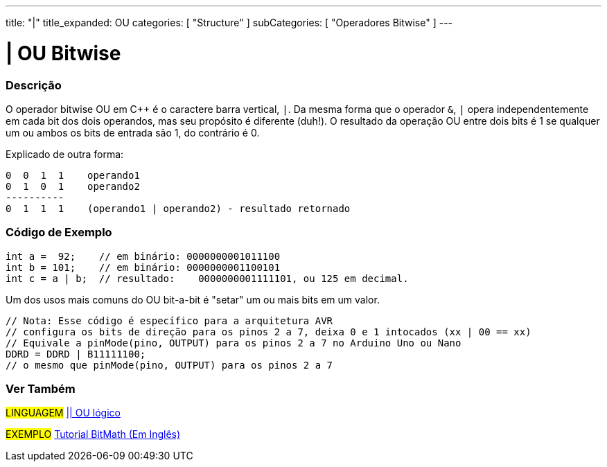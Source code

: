 ---
title: "|"
title_expanded: OU
categories: [ "Structure" ]
subCategories: [ "Operadores Bitwise" ]
---

= | OU Bitwise

// OVERVIEW SECTION STARTS
[#overview]
--

[float]
=== Descrição
O operador bitwise OU em C++ é o caractere barra vertical, `|`. Da mesma forma que o operador `&`, `|` opera  independentemente em cada bit dos dois operandos, mas seu propósito é diferente (duh!). O resultado da operação OU entre dois bits é 1 se qualquer um ou ambos os bits de entrada são 1, do contrário é 0.
[%hardbreaks]

Explicado de outra forma:

    0  0  1  1    operando1
    0  1  0  1    operando2
    ----------
    0  1  1  1    (operando1 | operando2) - resultado retornado
[%hardbreaks]

--
// OVERVIEW SECTION ENDS



// HOW TO USE SECTION STARTS
[#howtouse]
--

[float]
=== Código de Exemplo

[source,arduino]
----
int a =  92;    // em binário: 0000000001011100
int b = 101;    // em binário: 0000000001100101
int c = a | b;  // resultado:    0000000001111101, ou 125 em decimal.
----
[%hardbreaks]

Um dos usos mais comuns do OU bit-a-bit é "setar" um ou mais bits em um valor.

[source,arduino]
----
// Nota: Esse código é específico para a arquitetura AVR
// configura os bits de direção para os pinos 2 a 7, deixa 0 e 1 intocados (xx | 00 == xx)
// Equivale a pinMode(pino, OUTPUT) para os pinos 2 a 7 no Arduino Uno ou Nano
DDRD = DDRD | B11111100; 
// o mesmo que pinMode(pino, OUTPUT) para os pinos 2 a 7
----

--
// HOW TO USE SECTION ENDS


// SEE ALSO SECTION
[#see_also]
--

[float]
=== Ver Também


[role="language"]
#LINGUAGEM# link:../../boolean-operators/logicalor[|| OU lógico]

[role="example"]
#EXEMPLO# https://www.arduino.cc/playground/Code/BitMath[Tutorial BitMath (Em Inglês)^]

--
// SEE ALSO SECTION ENDS
